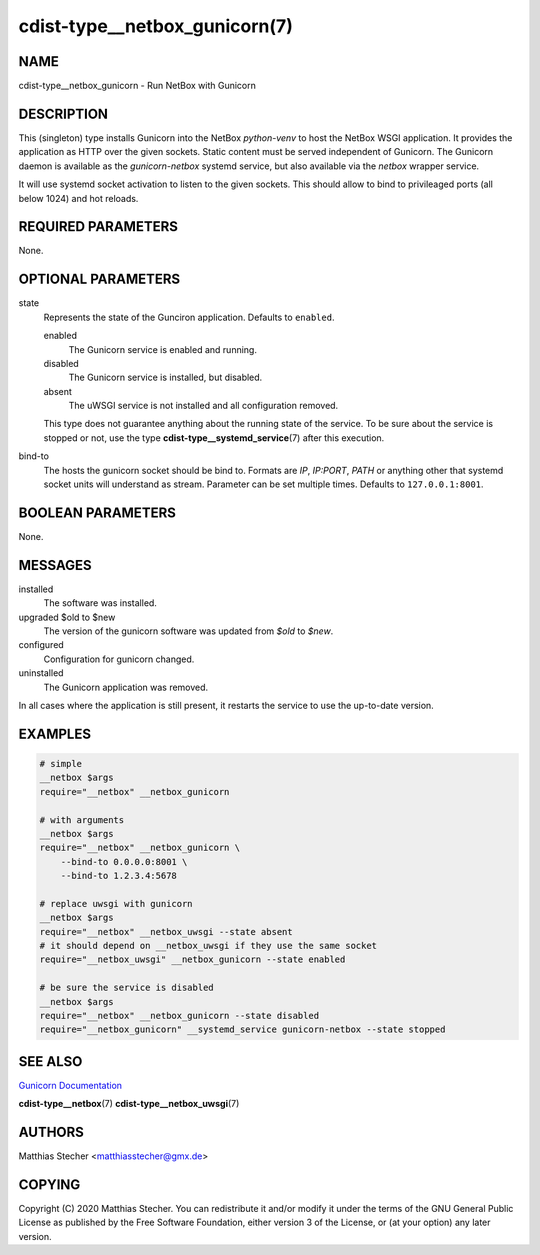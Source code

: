 cdist-type__netbox_gunicorn(7)
==============================

NAME
----
cdist-type__netbox_gunicorn - Run NetBox with Gunicorn


DESCRIPTION
-----------
This (singleton) type installs Gunicorn into the NetBox `python-venv` to host
the NetBox WSGI application. It provides the application as HTTP over the given
sockets. Static content must be served independent of Gunicorn. The Gunicorn
daemon is available as the `gunicorn-netbox` systemd service, but also
available via the `netbox` wrapper service.

It will use systemd socket activation to listen to the given sockets. This
should allow to bind to privileaged ports (all below 1024) and hot reloads.


REQUIRED PARAMETERS
-------------------
None.


OPTIONAL PARAMETERS
-------------------
state
    Represents the state of the Gunciron application. Defaults to ``enabled``.

    enabled
        The Gunicorn service is enabled and running.
    disabled
        The Gunicorn service is installed, but disabled.
    absent
        The uWSGI service is not installed and all configuration removed.

    This type does not guarantee anything about the running state of the
    service. To be sure about the service is stopped or not, use the type
    :strong:`cdist-type__systemd_service`\ (7) after this execution.

bind-to
    The hosts the gunicorn socket should be bind to. Formats are `IP`,
    `IP:PORT`, `PATH` or anything other that systemd socket units will
    understand as stream. Parameter can be set multiple times. Defaults
    to ``127.0.0.1:8001``.


BOOLEAN PARAMETERS
------------------
None.


MESSAGES
--------
installed
    The software was installed.

upgraded $old to $new
    The version of the gunicorn software was updated from `$old` to `$new`.

configured
    Configuration for gunicorn changed.

uninstalled
    The Gunicorn application was removed.

In all cases where the application is still present, it restarts the service to
use the up-to-date version.


EXAMPLES
--------

.. code-block:: sh

    # simple
    __netbox $args
    require="__netbox" __netbox_gunicorn

    # with arguments
    __netbox $args
    require="__netbox" __netbox_gunicorn \
        --bind-to 0.0.0.0:8001 \
        --bind-to 1.2.3.4:5678

    # replace uwsgi with gunicorn
    __netbox $args
    require="__netbox" __netbox_uwsgi --state absent
    # it should depend on __netbox_uwsgi if they use the same socket
    require="__netbox_uwsgi" __netbox_gunicorn --state enabled

    # be sure the service is disabled
    __netbox $args
    require="__netbox" __netbox_gunicorn --state disabled
    require="__netbox_gunicorn" __systemd_service gunicorn-netbox --state stopped


SEE ALSO
--------
`Gunicorn Documentation <https://docs.gunicorn.org/en/stable/>`_

:strong:`cdist-type__netbox`\ (7)
:strong:`cdist-type__netbox_uwsgi`\ (7)


AUTHORS
-------
Matthias Stecher <matthiasstecher@gmx.de>


COPYING
-------
Copyright \(C) 2020 Matthias Stecher. You can redistribute it
and/or modify it under the terms of the GNU General Public License as
published by the Free Software Foundation, either version 3 of the
License, or (at your option) any later version.
